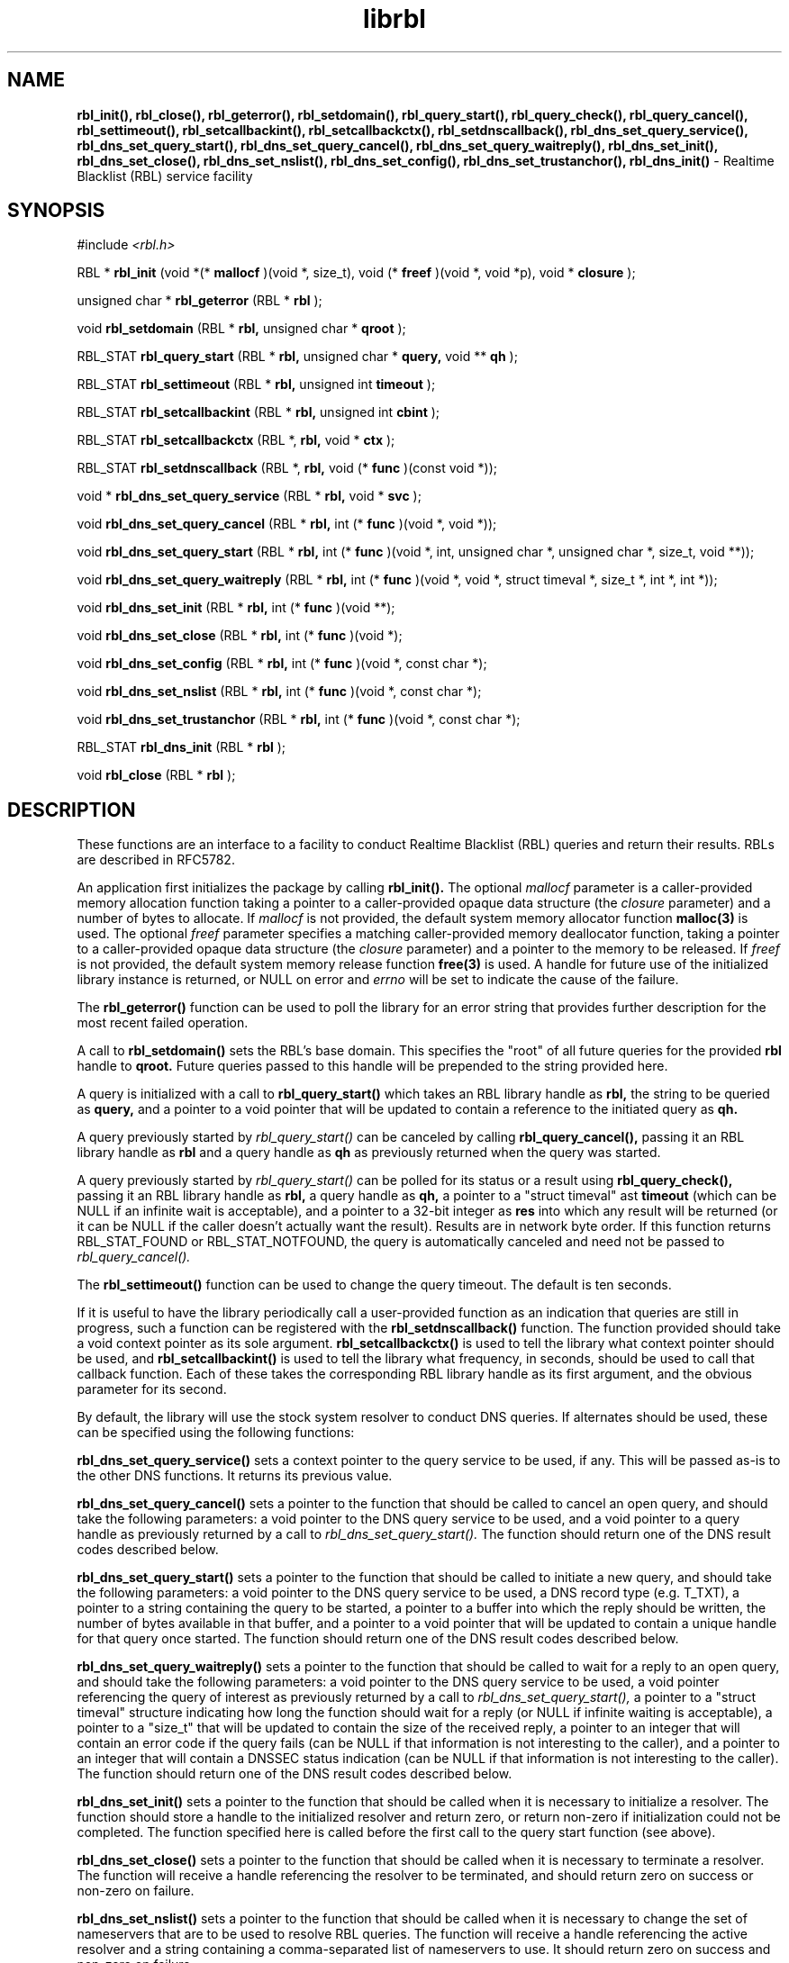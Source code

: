 .TH librbl 3
.SH NAME
.B rbl_init(), rbl_close(), rbl_geterror(), rbl_setdomain(),
.B rbl_query_start(), rbl_query_check(), rbl_query_cancel(),
.B rbl_settimeout(), rbl_setcallbackint(), rbl_setcallbackctx(),
.B rbl_setdnscallback(), rbl_dns_set_query_service(),
.B rbl_dns_set_query_start(), rbl_dns_set_query_cancel(),
.B rbl_dns_set_query_waitreply(), rbl_dns_set_init(), rbl_dns_set_close(),
.B rbl_dns_set_nslist(), rbl_dns_set_config(), rbl_dns_set_trustanchor(),
.B rbl_dns_init()
\- Realtime Blacklist (RBL) service facility
.SH SYNOPSIS
#include
.I <rbl.h>

RBL *
.B rbl_init
(void *(*
.B mallocf
)(void *, size_t), void (*
.B freef
)(void *, void *p), void *
.B closure
);

unsigned char *
.B rbl_geterror
(RBL *
.B rbl
);

void
.B rbl_setdomain
(RBL *
.B rbl,
unsigned char *
.B qroot
);

RBL_STAT
.B rbl_query_start
(RBL *
.B rbl,
unsigned char *
.B query,
void **
.B qh
);

RBL_STAT
.B rbl_settimeout
(RBL *
.B rbl,
unsigned int
.B timeout
);

RBL_STAT
.B rbl_setcallbackint
(RBL *
.B rbl,
unsigned int
.B cbint
);

RBL_STAT
.B rbl_setcallbackctx
(RBL *,
.B rbl,
void *
.B ctx
);

RBL_STAT
.B rbl_setdnscallback
(RBL *,
.B rbl,
void (*
.B func
)(const void *));

void *
.B rbl_dns_set_query_service
(RBL *
.B rbl,
void *
.B svc
);

void
.B rbl_dns_set_query_cancel
(RBL *
.B rbl,
int (*
.B func
)(void *, void *));

void
.B rbl_dns_set_query_start
(RBL *
.B rbl,
int (*
.B func
)(void *, int, unsigned char *, unsigned char *, size_t, void **));

void
.B rbl_dns_set_query_waitreply
(RBL *
.B rbl,
int (*
.B func
)(void *, void *, struct timeval *, size_t *, int *, int *));

void
.B rbl_dns_set_init
(RBL *
.B rbl,
int (*
.B func
)(void **);

void
.B rbl_dns_set_close
(RBL *
.B rbl,
int (*
.B func
)(void *);

void
.B rbl_dns_set_config
(RBL *
.B rbl,
int (*
.B func
)(void *, const char *);

void
.B rbl_dns_set_nslist
(RBL *
.B rbl,
int (*
.B func
)(void *, const char *);

void
.B rbl_dns_set_trustanchor
(RBL *
.B rbl,
int (*
.B func
)(void *, const char *);

RBL_STAT
.B rbl_dns_init
(RBL *
.B rbl
);

void
.B rbl_close
(RBL *
.B rbl
);

.SH DESCRIPTION
These functions are an interface to a facility to conduct Realtime Blacklist
(RBL) queries and return their results.  RBLs are described in RFC5782.

An application first initializes the package by calling
.B rbl_init().
The optional
.I mallocf
parameter is a caller-provided memory allocation function taking a pointer
to a caller-provided opaque data structure (the
.I closure
parameter) and a number of bytes to allocate.  If
.I mallocf
is not provided, the default system memory allocator function
.B malloc(3)
is used.  The optional
.I freef
parameter specifies a matching caller-provided memory deallocator function,
taking a pointer to a caller-provided opaque data structure (the
.I closure
parameter) and a pointer to the memory to be released.  If
.I freef
is not provided, the default system memory release function
.B free(3)
is used.  A handle for future use of the initialized library instance
is returned, or NULL on error and
.I errno
will be set to indicate the cause of the failure.

The
.B rbl_geterror()
function can be used to poll the library for an error string that provides
further description for the most recent failed operation.

A call to
.B rbl_setdomain()
sets the RBL's base domain.  This specifies the "root" of all future queries
for the provided
.B rbl
handle to
.B qroot.
Future queries passed to this handle will be prepended to the string
provided here.

A query is initialized with a call to
.B rbl_query_start()
which takes an RBL library handle as
.B rbl,
the string to be queried as
.B query,
and a pointer to a void pointer that will be updated to contain a reference
to the initiated query as
.B qh.

A query previously started by
.I rbl_query_start()
can be canceled by calling
.B rbl_query_cancel(),
passing it an RBL library handle as
.B rbl
and a query handle as 
.B qh
as previously returned when the query was started.

A query previously started by
.I rbl_query_start()
can be polled for its status or a result using
.B rbl_query_check(),
passing it an RBL library handle as
.B rbl,
a query handle as 
.B qh,
a pointer to a "struct timeval" ast
.B timeout
(which can be NULL if an infinite wait is acceptable), and a pointer to
a 32-bit integer as
.B res
into which any result will be returned (or it can be NULL if the caller
doesn't actually want the result).  Results are in network byte order.
If this function returns RBL_STAT_FOUND or RBL_STAT_NOTFOUND, the query
is automatically canceled and need not be passed to
.I rbl_query_cancel().

The
.B rbl_settimeout()
function can be used to change the query timeout.  The default is ten seconds.

If it is useful to have the library periodically call a user-provided function
as an indication that queries are still in progress, such a function can be
registered with the
.B rbl_setdnscallback()
function.  The function provided should take a void context pointer as
its sole argument.
.B rbl_setcallbackctx()
is used to tell the library what context pointer should be used, and
.B rbl_setcallbackint()
is used to tell the library what frequency, in seconds, should be used to
call that callback function.  Each of these takes the corresponding RBL
library handle as its first argument, and the obvious parameter for its second.

By default, the library will use the stock system resolver to conduct DNS
queries.  If alternates should be used, these can be specified using the
following functions:

.B rbl_dns_set_query_service()
sets a context pointer to the query service to be used, if any.  This will
be passed as-is to the other DNS functions.  It returns its previous value.

.B rbl_dns_set_query_cancel()
sets a pointer to the function that should be called to cancel an open query,
and should take the following parameters: a void pointer to the DNS query
service to be used, and a void pointer to a query handle as previously returned
by a call to
.I rbl_dns_set_query_start().
The function should return one of the DNS result codes described below.

.B rbl_dns_set_query_start()
sets a pointer to the function that should be called to initiate a new query,
and should take the following parameters: a void pointer to the DNS query
service to be used, a DNS record type (e.g. T_TXT), a pointer to a string
containing the query to be started, a pointer to a buffer into which the
reply should be written, the number of bytes available in that buffer,
and a pointer to a void pointer that will be updated to contain a unique
handle for that query once started.  The function should return one of the
DNS result codes described below.

.B rbl_dns_set_query_waitreply()
sets a pointer to the function that should be called to wait for a reply
to an open query, and should take the following parameters: a void pointer
to the DNS query service to be used, a void pointer referencing the query of
interest as previously returned by a call to
.I rbl_dns_set_query_start(),
a pointer to a "struct timeval" structure indicating how long the function
should wait for a reply (or NULL if infinite waiting is acceptable),
a pointer to a "size_t" that will be updated to contain the size of the
received reply, a pointer to an integer that will contain an error code
if the query fails (can be NULL if that information is not interesting to
the caller), and a pointer to an integer that will contain a DNSSEC
status indication (can be NULL if that information is not interesting to
the caller).  The function should return one of the DNS result codes
described below.

.B rbl_dns_set_init()
sets a pointer to the function that should be called when it is necessary
to initialize a resolver.  The function should store a handle to the
initialized resolver and return zero, or return non-zero if initialization
could not be completed.  The function specified here is called before the
first call to the query start function (see above).

.B rbl_dns_set_close()
sets a pointer to the function that should be called when it is necessary
to terminate a resolver.  The function will receive a handle referencing
the resolver to be terminated, and should return zero on success or non-zero
on failure.

.B rbl_dns_set_nslist()
sets a pointer to the function that should be called when it is necessary
to change the set of nameservers that are to be used to resolve RBL queries.
The function will receive a handle referencing the active resolver and a
string containing a comma-separated list of nameservers to use.  It should
return zero on success and non-zero on failure.

.B rbl_dns_set_config()
sets a pointer to the function that should be called when it is necessary
to provide arbitrary configuration information to the resolver.
The function will receive a handle referencing the active resolver and a
string containing the configuration.  It should return zero on success and
non-zero on failure.

.B rbl_dns_set_trustanchor()
sets a pointer to the function that should be called when it is necessary
to provide trust anchor information (supporting DNSSEC) to the resolver.
The function will receive a handle referencing the active resolver and a
string containing the trust anchor data.  It should return zero on success and
non-zero on failure.

Calling
.B rbl_dns_init()
forces (re-)initialization of the resolver.  This essentially causes
the library to call any initialization function defined by
.B rbl_dns_set_init().

When the library handle is no longer needed, it should be passed to
.B rbl_close().

.SH RETURN VALUES
The following return codes, of type RBL_STAT, can be returned:
.TP
.I RBL_STAT_OK
successful completion
.TP
.I RBL_STAT_INVALID
operation failed because an invalid parameter was provided
.TP
.I RBL_STAT_DNSERROR
operation could not be completed because of errors requesting or receiving
a DNS reply; note that this does not include a successful reply that contains
a "no record found" result, which is a successful answer
.TP
.I RBL_STAT_NORESOURCE
a caller-provided buffer was too small to complete the requested operation,
or a memory or file descriptor allocation failed
.TP
.I RBL_STAT_NOTIMPLEMENT
an optional library feature was not selected at compilation time
.TP
.I RBL_STAT_FOUND
the requested record was found in the RBL
.TP
.I RBL_STAT_NOTFOUND
the requested record was not found in the RBL (but the query did complete)
.TP
.I RBL_STAT_NOREPLY
a call to
.I rbl_query_check()
timed out before a result could be returned
.TP
.I RBL_STAT_EXPIRED
the underlying resolver reported that the query expired; this is included to
support resolvers that have an overall query timeout as well as a single
wait timeout
.SH DNS RETURN CODES
Any registered DNS functions should return one of the following result codes:
.TP
.I RBL_DNS_ERROR
An error occurred.  The cause of the error can be retrieved using
.I rbl_geterror().
.TP
.I RBL_DNS_SUCCESS
The operation was successful.
.TP
.I RBL_DNS_REPLY
A reply is available (returned by the "waitreply" function).
.TP
.I RBL_DNS_NOREPLY
No reply was received by the time the query timeout was reached (returned
by the "waitreply" function).
.TP
.I RBL_DNS_EXPIRED
The query expired completely (returned by the "waitreply" function).  Some
resolvers set an overall timeout for the query at start time in addition to
one for each single wait request; this code indicates the former timeout
expired.
.SH COPYRIGHT
Copyright (c) 2010-2013, The Trusted Domain Project.  All rights reserved.
.SH SEE ALSO
.I intro(2)
